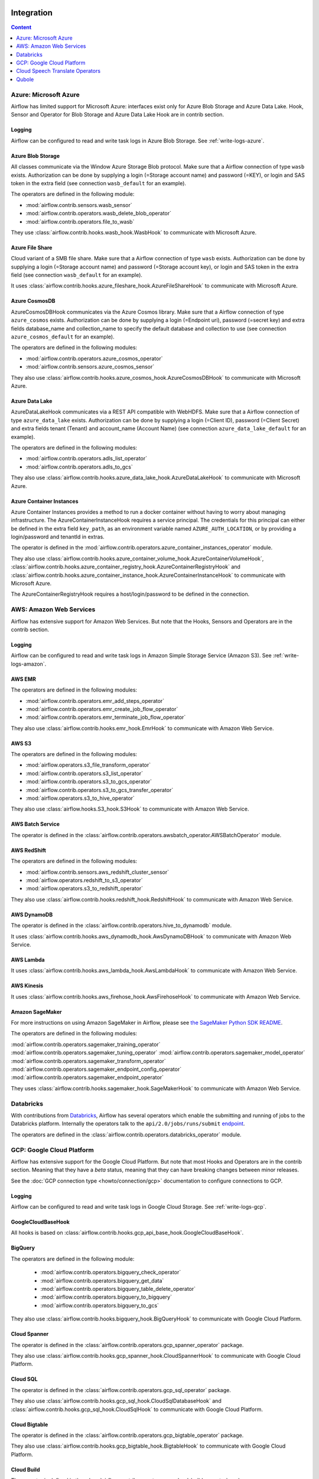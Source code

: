  .. Licensed to the Apache Software Foundation (ASF) under one
    or more contributor license agreements.  See the NOTICE file
    distributed with this work for additional information
    regarding copyright ownership.  The ASF licenses this file
    to you under the Apache License, Version 2.0 (the
    "License"); you may not use this file except in compliance
    with the License.  You may obtain a copy of the License at

 ..   http://www.apache.org/licenses/LICENSE-2.0

 .. Unless required by applicable law or agreed to in writing,
    software distributed under the License is distributed on an
    "AS IS" BASIS, WITHOUT WARRANTIES OR CONDITIONS OF ANY
    KIND, either express or implied.  See the License for the
    specific language governing permissions and limitations
    under the License.

Integration
===========

.. contents:: Content
  :local:
  :depth: 1

.. _Azure:

Azure: Microsoft Azure
----------------------

Airflow has limited support for Microsoft Azure: interfaces exist only for Azure Blob
Storage and Azure Data Lake. Hook, Sensor and Operator for Blob Storage and
Azure Data Lake Hook are in contrib section.

Logging
'''''''

Airflow can be configured to read and write task logs in Azure Blob Storage.
See :ref:`write-logs-azure`.


Azure Blob Storage
''''''''''''''''''

All classes communicate via the Window Azure Storage Blob protocol. Make sure that a
Airflow connection of type ``wasb`` exists. Authorization can be done by supplying a
login (=Storage account name) and password (=KEY), or login and SAS token in the extra
field (see connection ``wasb_default`` for an example).

The operators are defined in the following module:

* :mod:`airflow.contrib.sensors.wasb_sensor`
* :mod:`airflow.contrib.operators.wasb_delete_blob_operator`
* :mod:`airflow.contrib.operators.file_to_wasb`

They use :class:`airflow.contrib.hooks.wasb_hook.WasbHook` to communicate with Microsoft Azure.

Azure File Share
''''''''''''''''

Cloud variant of a SMB file share. Make sure that a Airflow connection of
type ``wasb`` exists. Authorization can be done by supplying a login (=Storage account name)
and password (=Storage account key), or login and SAS token in the extra field
(see connection ``wasb_default`` for an example).

It uses :class:`airflow.contrib.hooks.azure_fileshare_hook.AzureFileShareHook` to communicate with Microsoft Azure.

Azure CosmosDB
''''''''''''''

AzureCosmosDBHook communicates via the Azure Cosmos library. Make sure that a
Airflow connection of type ``azure_cosmos`` exists. Authorization can be done by supplying a
login (=Endpoint uri), password (=secret key) and extra fields database_name and collection_name to specify the
default database and collection to use (see connection ``azure_cosmos_default`` for an example).

The operators are defined in the following modules:

* :mod:`airflow.contrib.operators.azure_cosmos_operator`
* :mod:`airflow.contrib.sensors.azure_cosmos_sensor`

They also use :class:`airflow.contrib.hooks.azure_cosmos_hook.AzureCosmosDBHook` to communicate with Microsoft Azure.

Azure Data Lake
'''''''''''''''

AzureDataLakeHook communicates via a REST API compatible with WebHDFS. Make sure that a
Airflow connection of type ``azure_data_lake`` exists. Authorization can be done by supplying a
login (=Client ID), password (=Client Secret) and extra fields tenant (Tenant) and account_name (Account Name)
(see connection ``azure_data_lake_default`` for an example).

The operators are defined in the following modules:

* :mod:`airflow.contrib.operators.adls_list_operator`
* :mod:`airflow.contrib.operators.adls_to_gcs`

They also use :class:`airflow.contrib.hooks.azure_data_lake_hook.AzureDataLakeHook` to communicate with Microsoft Azure.


Azure Container Instances
'''''''''''''''''''''''''

Azure Container Instances provides a method to run a docker container without having to worry
about managing infrastructure. The AzureContainerInstanceHook requires a service principal. The
credentials for this principal can either be defined in the extra field ``key_path``, as an
environment variable named ``AZURE_AUTH_LOCATION``,
or by providing a login/password and tenantId in extras.

The operator is defined in the :mod:`airflow.contrib.operators.azure_container_instances_operator` module.

They also use :class:`airflow.contrib.hooks.azure_container_volume_hook.AzureContainerVolumeHook`,
:class:`airflow.contrib.hooks.azure_container_registry_hook.AzureContainerRegistryHook` and
:class:`airflow.contrib.hooks.azure_container_instance_hook.AzureContainerInstanceHook` to communicate with Microsoft Azure.

The AzureContainerRegistryHook requires a host/login/password to be defined in the connection.


.. _AWS:

AWS: Amazon Web Services
------------------------

Airflow has extensive support for Amazon Web Services. But note that the Hooks, Sensors and
Operators are in the contrib section.

Logging
'''''''

Airflow can be configured to read and write task logs in Amazon Simple Storage Service (Amazon S3).
See :ref:`write-logs-amazon`.


AWS EMR
'''''''

The operators are defined in the following modules:

* :mod:`airflow.contrib.operators.emr_add_steps_operator`
* :mod:`airflow.contrib.operators.emr_create_job_flow_operator`
* :mod:`airflow.contrib.operators.emr_terminate_job_flow_operator`

They also use :class:`airflow.contrib.hooks.emr_hook.EmrHook` to communicate with Amazon Web Service.

AWS S3
''''''

The operators are defined in the following modules:

* :mod:`airflow.operators.s3_file_transform_operator`
* :mod:`airflow.contrib.operators.s3_list_operator`
* :mod:`airflow.contrib.operators.s3_to_gcs_operator`
* :mod:`airflow.contrib.operators.s3_to_gcs_transfer_operator`
* :mod:`airflow.operators.s3_to_hive_operator`

They also use :class:`airflow.hooks.S3_hook.S3Hook` to communicate with Amazon Web Service.

AWS Batch Service
'''''''''''''''''

The operator is defined in the :class:`airflow.contrib.operators.awsbatch_operator.AWSBatchOperator` module.

AWS RedShift
''''''''''''

The operators are defined in the following modules:

* :mod:`airflow.contrib.sensors.aws_redshift_cluster_sensor`
* :mod:`airflow.operators.redshift_to_s3_operator`
* :mod:`airflow.operators.s3_to_redshift_operator`

They also use :class:`airflow.contrib.hooks.redshift_hook.RedshiftHook` to communicate with Amazon Web Service.


AWS DynamoDB
''''''''''''

The operator is defined in the :class:`airflow.contrib.operators.hive_to_dynamodb` module.

It uses :class:`airflow.contrib.hooks.aws_dynamodb_hook.AwsDynamoDBHook` to communicate with Amazon Web Service.


AWS Lambda
''''''''''

It uses :class:`airflow.contrib.hooks.aws_lambda_hook.AwsLambdaHook` to communicate with Amazon Web Service.

AWS Kinesis
'''''''''''

It uses :class:`airflow.contrib.hooks.aws_firehose_hook.AwsFirehoseHook` to communicate with Amazon Web Service.


Amazon SageMaker
''''''''''''''''

For more instructions on using Amazon SageMaker in Airflow, please see `the SageMaker Python SDK README`_.

.. _the SageMaker Python SDK README: https://github.com/aws/sagemaker-python-sdk/blob/master/src/sagemaker/workflow/README.rst

The operators are defined in the following modules:

:mod:`airflow.contrib.operators.sagemaker_training_operator`
:mod:`airflow.contrib.operators.sagemaker_tuning_operator`
:mod:`airflow.contrib.operators.sagemaker_model_operator`
:mod:`airflow.contrib.operators.sagemaker_transform_operator`
:mod:`airflow.contrib.operators.sagemaker_endpoint_config_operator`
:mod:`airflow.contrib.operators.sagemaker_endpoint_operator`

They uses :class:`airflow.contrib.hooks.sagemaker_hook.SageMakerHook` to communicate with Amazon Web Service.

.. _Databricks:

Databricks
----------

With contributions from `Databricks <https://databricks.com/>`__, Airflow has several operators
which enable the submitting and running of jobs to the Databricks platform. Internally the
operators talk to the ``api/2.0/jobs/runs/submit`` `endpoint <https://docs.databricks.com/api/latest/jobs.html#runs-submit>`_.

The operators are defined in the :class:`airflow.contrib.operators.databricks_operator` module.

.. _GCP:

GCP: Google Cloud Platform
--------------------------

Airflow has extensive support for the Google Cloud Platform. But note that most Hooks and
Operators are in the contrib section. Meaning that they have a *beta* status, meaning that
they can have breaking changes between minor releases.

See the :doc:`GCP connection type <howto/connection/gcp>` documentation to
configure connections to GCP.

Logging
'''''''

Airflow can be configured to read and write task logs in Google Cloud Storage.
See :ref:`write-logs-gcp`.


GoogleCloudBaseHook
'''''''''''''''''''

All hooks is based on :class:`airflow.contrib.hooks.gcp_api_base_hook.GoogleCloudBaseHook`.


BigQuery
''''''''

The operators are defined in the following module:

 * :mod:`airflow.contrib.operators.bigquery_check_operator`
 * :mod:`airflow.contrib.operators.bigquery_get_data`
 * :mod:`airflow.contrib.operators.bigquery_table_delete_operator`
 * :mod:`airflow.contrib.operators.bigquery_to_bigquery`
 * :mod:`airflow.contrib.operators.bigquery_to_gcs`

They also use :class:`airflow.contrib.hooks.bigquery_hook.BigQueryHook` to communicate with Google Cloud Platform.


Cloud Spanner
'''''''''''''

The operator is defined in the :class:`airflow.contrib.operators.gcp_spanner_operator` package.

They also use :class:`airflow.contrib.hooks.gcp_spanner_hook.CloudSpannerHook` to communicate with Google Cloud Platform.


Cloud SQL
'''''''''

The operator is defined in the :class:`airflow.contrib.operators.gcp_sql_operator` package.

They also use :class:`airflow.contrib.hooks.gcp_sql_hook.CloudSqlDatabaseHook` and :class:`airflow.contrib.hooks.gcp_sql_hook.CloudSqlHook` to communicate with Google Cloud Platform.


Cloud Bigtable
''''''''''''''

The operator is defined in the :class:`airflow.contrib.operators.gcp_bigtable_operator` package.


They also use :class:`airflow.contrib.hooks.gcp_bigtable_hook.BigtableHook` to communicate with Google Cloud Platform.

Cloud Build
'''''''''''

The operator is defined in the :class:`airflow.contrib.operators.gcp_cloud_build_operator` package.

They also use :class:`airflow.contrib.hooks.gcp_cloud_build_hook.CloudBuildHook` to communicate with Google Cloud Platform.


Compute Engine
''''''''''''''

The operators are defined in the :class:`airflow.contrib.operators.gcp_compute_operator` package.

They also use :class:`airflow.contrib.hooks.gcp_compute_hook.GceHook` to communicate with Google Cloud Platform.


Cloud Functions
'''''''''''''''

The operators are defined in the :class:`airflow.contrib.operators.gcp_function_operator` package.

They also use :class:`airflow.contrib.hooks.gcp_function_hook.GcfHook` to communicate with Google Cloud Platform.


Cloud DataFlow
''''''''''''''

The operators are defined in the :class:`airflow.contrib.operators.dataflow_operator` package.

They also use :class:`airflow.contrib.hooks.gcp_dataflow_hook.DataFlowHook` to communicate with Google Cloud Platform.


Cloud DataProc
''''''''''''''

The operators are defined in the :class:`airflow.contrib.operators.dataproc_operator` package.


Cloud Datastore
'''''''''''''''

:class:`airflow.contrib.operators.datastore_export_operator.DatastoreExportOperator`
    Export entities from Google Cloud Datastore to Cloud Storage.

:class:`airflow.contrib.operators.datastore_import_operator.DatastoreImportOperator`
    Import entities from Cloud Storage to Google Cloud Datastore.

They also use :class:`airflow.contrib.hooks.datastore_hook.DatastoreHook` to communicate with Google Cloud Platform.


Cloud ML Engine
'''''''''''''''

:class:`airflow.contrib.operators.mlengine_operator.MLEngineBatchPredictionOperator`
    Start a Cloud ML Engine batch prediction job.

:class:`airflow.contrib.operators.mlengine_operator.MLEngineModelOperator`
    Manages a Cloud ML Engine model.

:class:`airflow.contrib.operators.mlengine_operator.MLEngineTrainingOperator`
    Start a Cloud ML Engine training job.

:class:`airflow.contrib.operators.mlengine_operator.MLEngineVersionOperator`
    Manages a Cloud ML Engine model version.

The operators are defined in the :class:`airflow.contrib.operators.mlengine_operator` package.

They also use :class:`airflow.contrib.hooks.gcp_mlengine_hook.MLEngineHook` to communicate with Google Cloud Platform.

Cloud Storage
'''''''''''''

The operators are defined in the following module:

 * :mod:`airflow.contrib.operators.file_to_gcs`
 * :mod:`airflow.contrib.operators.gcs_acl_operator`
 * :mod:`airflow.contrib.operators.gcs_download_operator`
 * :mod:`airflow.contrib.operators.gcs_list_operator`
 * :mod:`airflow.contrib.operators.gcs_operator`
 * :mod:`airflow.contrib.operators.gcs_to_bq`
 * :mod:`airflow.contrib.operators.gcs_to_gcs`
 * :mod:`airflow.contrib.operators.mysql_to_gcs`
 * :mod:`airflow.contrib.operators.mssql_to_gcs`
 * :mod:`airflow.contrib.sensors.gcs_sensor`
 * :mod:`airflow.contrib.operators.gcs_delete_operator`

They also use :class:`airflow.contrib.hooks.gcs_hook.GoogleCloudStorageHook` to communicate with Google Cloud Platform.


Transfer Service
''''''''''''''''


The operators are defined in the following module:

 * :mod:`airflow.contrib.operators.gcp_transfer_operator`
 * :mod:`airflow.contrib.sensors.gcp_transfer_operator`

They also use :class:`airflow.contrib.hooks.gcp_transfer_hook.GCPTransferServiceHook` to communicate with Google Cloud Platform.


Cloud Vision
''''''''''''


The operator is defined in the :class:`airflow.contrib.operators.gcp_vision_operator` package.

They also use :class:`airflow.contrib.hooks.gcp_vision_hook.CloudVisionHook` to communicate with Google Cloud Platform.

Cloud Text to Speech
''''''''''''''''''''

The operator is defined in the :class:`airflow.contrib.operators.gcp_text_to_speech_operator` package.

They also use :class:`airflow.contrib.hooks.gcp_text_to_speech_hook.GCPTextToSpeechHook` to communicate with Google Cloud Platform.

Cloud Speech to Text
''''''''''''''''''''

The operator is defined in the :class:`airflow.contrib.operators.gcp_speech_to_text_operator` package.

They also use :class:`airflow.contrib.hooks.gcp_speech_to_text_hook.GCPSpeechToTextHook` to communicate with Google Cloud Platform.

Cloud Speech Translate Operators
--------------------------------

The operator is defined in the :class:`airflow.contrib.operators.gcp_translate_speech_operator` package.

They also use :class:`airflow.contrib.hooks.gcp_speech_to_text_hook.GCPSpeechToTextHook` and
    :class:`airflow.contrib.hooks.gcp_translate_hook.CloudTranslateHook` to communicate with Google Cloud Platform.

Cloud Translate
'''''''''''''''

Cloud Translate Text Operators
""""""""""""""""""""""""""""""

:class:`airflow.contrib.operators.gcp_translate_operator.CloudTranslateTextOperator`
    Translate a string or list of strings.

The operator is defined in the :class:`airflow.contrib.operators.gcp_translate_operator` package.

Cloud Video Intelligence
''''''''''''''''''''''''

The operators are defined in the :class:`airflow.contrib.operators.gcp_video_intelligence_operator` package.

They also use :class:`airflow.contrib.hooks.gcp_video_intelligence_hook.CloudVideoIntelligenceHook` to communicate with Google Cloud Platform.

Google Kubernetes Engine
''''''''''''''''''''''''

The operators are defined in the :class:`airflow.contrib.operators.gcp_container_operator` package.


They also use :class:`airflow.contrib.hooks.gcp_container_hook.GKEClusterHook` to communicate with Google Cloud Platform.


Google Natural Language
'''''''''''''''''''''''

The operators are defined in the :class:`airflow.contrib.operators.gcp_natural_language_operator` package.

They also use :class:`airflow.contrib.hooks.gcp_natural_language_operator.CloudNaturalLanguageHook` to communicate with Google Cloud Platform.


Google Cloud Data Loss Prevention (DLP)
'''''''''''''''''''''''''''''''''''''''

The operators are defined in the :class:`airflow.contrib.operators.gcp_dlp_operator` package.

They also use :class:`airflow.contrib.hooks.gcp_dlp_hook.CloudDLPHook` to communicate with Google Cloud Platform.


Google Cloud Tasks
''''''''''''''''''

The operators are defined in the :class:`airflow.contrib.operators.gcp_tasks_operator` package.

They also use :class:`airflow.contrib.hooks.gcp_tasks_hook.CloudTasksHook` to communicate with Google Cloud Platform.


.. _Qubole:

Qubole
------

Apache Airflow has a native operator and hooks to talk to `Qubole <https://qubole.com/>`__,
which lets you submit your big data jobs directly to Qubole from Apache Airflow.

The operators are defined in the following module:

 * :mod:`airflow.contrib.operators.qubole_operator`
 * :mod:`airflow.contrib.sensors.qubole_sensor`
 * :mod:`airflow.contrib.sensors.qubole_sensor`
 * :mod:`airflow.contrib.operators.qubole_check_operator`
